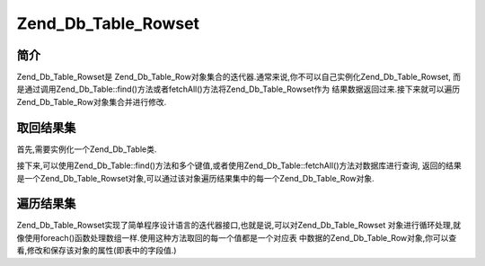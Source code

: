 .. _zend.db.tablerowset:

Zend_Db_Table_Rowset
====================

.. _zend.db.table.rowset.introduction:

简介
------

Zend_Db_Table_Rowset是
Zend_Db_Table_Row对象集合的迭代器.通常来说,你不可以自己实例化Zend_Db_Table_Rowset,
而是通过调用Zend_Db_Table::find()方法或者fetchAll()方法将Zend_Db_Table_Rowset作为
结果数据返回过来.接下来就可以遍历Zend_Db_Table_Row对象集合并进行修改.

.. _zend.db.table.rowset.fetch:

取回结果集
---------------

首先,需要实例化一个Zend_Db_Table类.

.. code-block::
   :linenos:
   <?php
   // 设置一个 adapter
   require_once 'Zend/Db.php';
   $params = array (
       'host'     => '127.0.0.1',
       'username' => 'malory',
       'password' => '******',
       'dbname'   => 'camelot'
   );

   $db = Zend_Db::factory('PDO_MYSQL', $params);

   // 为所有的Zend_Db_Table对象设置默认
   require_once 'Zend/Db/Table.php';
   Zend_Db_Table::setDefaultAdapter($db);

   // 连接数据库表
   class RoundTable extends Zend_Db_Table {}
   $table = new RoundTable();
   ?>

接下来,可以使用Zend_Db_Table::find()方法和多个键值,或者使用Zend_Db_Table::fetchAll()方法对数据库进行查询,
返回的结果是一个Zend_Db_Table_Rowset对象,可以通过该对象遍历结果集中的每一个Zend_Db_Table_Row对象.

.. code-block::
   :linenos:
   <?php
   // 从表中取回多条记录
   $rowset = $table->fetchAll();

   //
   // $rowset现在是一个Zend_Db_Table_Rowset对象,该对象中每条记录就是一个Zend_Db_Table_Row对象
   //
   ?>

.. _zend.db.table.rowset.iterate:

遍历结果集
---------------

Zend_Db_Table_Rowset实现了简单程序设计语言的迭代器接口,也就是说,可以对Zend_Db_Table_Rowset
对象进行循环处理,就像使用foreach()函数处理数组一样.使用这种方法取回的每一个值都是一个对应表
中数据的Zend_Db_Table_Row对象,你可以查看,修改和保存该对象的属性(即表中的字段值.)

.. code-block::
   :linenos:
   <?php
   // 连接到数据库中的表
   class RoundTable extends Zend_Db_Table {}
   $table = new RoundTable();

   // 从表中取回多条记录
   $rowset = $table->fetchAll();

   // 显示所有的记录
   foreach ($rowset as $row) {
       // $row 是一个 Zend_Db_Table_Row 对象
       echo "<p>" . htmlspecialchars($row->nobleTitle) . " "
          . htmlspecialchars($row->firstName) . "'s "
          . "favorite color is " . htmlspecialchars($row->favoriteColor)
          . ".</p>\n";

       // 更新我们显示改行的次数
       // (对应表中的"times_displayed"字段)
       $row->timesDisplayed ++;

       // 保存新记录.
       $row->save();
   }
   ?>


